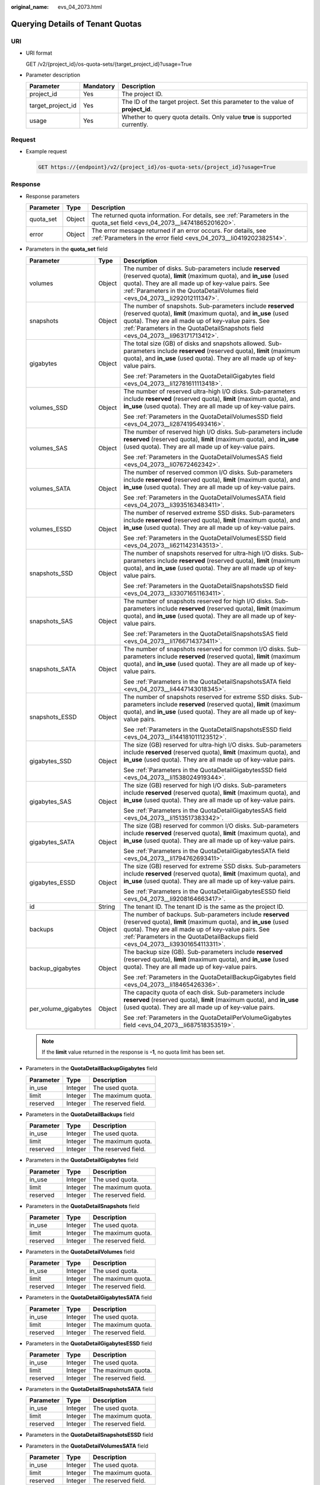 :original_name: evs_04_2073.html

.. _evs_04_2073:

Querying Details of Tenant Quotas
=================================

URI
---

-  URI format

   GET /v2/{project_id}/os-quota-sets/{target_project_id}?usage=True

-  Parameter description

   +-------------------+-----------+----------------------------------------------------------------------------------+
   | Parameter         | Mandatory | Description                                                                      |
   +===================+===========+==================================================================================+
   | project_id        | Yes       | The project ID.                                                                  |
   +-------------------+-----------+----------------------------------------------------------------------------------+
   | target_project_id | Yes       | The ID of the target project. Set this parameter to the value of **project_id**. |
   +-------------------+-----------+----------------------------------------------------------------------------------+
   | usage             | Yes       | Whether to query quota details. Only value **true** is supported currently.      |
   +-------------------+-----------+----------------------------------------------------------------------------------+

Request
-------

-  Example request

   .. code-block:: text

      GET https://{endpoint}/v2/{project_id}/os-quota-sets/{project_id}?usage=True

Response
--------

-  Response parameters

   +-----------+--------+--------------------------------------------------------------------------------------------------------------------------------------+
   | Parameter | Type   | Description                                                                                                                          |
   +===========+========+======================================================================================================================================+
   | quota_set | Object | The returned quota information. For details, see :ref:`Parameters in the quota_set field <evs_04_2073__li4741865201620>`.            |
   +-----------+--------+--------------------------------------------------------------------------------------------------------------------------------------+
   | error     | Object | The error message returned if an error occurs. For details, see :ref:`Parameters in the error field <evs_04_2073__li0419202382514>`. |
   +-----------+--------+--------------------------------------------------------------------------------------------------------------------------------------+

-  .. _evs_04_2073__li4741865201620:

   Parameters in the **quota_set** field

   +-----------------------+-----------------------+------------------------------------------------------------------------------------------------------------------------------------------------------------------------------------------------------------------------------------------------------------------------+
   | Parameter             | Type                  | Description                                                                                                                                                                                                                                                            |
   +=======================+=======================+========================================================================================================================================================================================================================================================================+
   | volumes               | Object                | The number of disks. Sub-parameters include **reserved** (reserved quota), **limit** (maximum quota), and **in_use** (used quota). They are all made up of key-value pairs. See :ref:`Parameters in the QuotaDetailVolumes field <evs_04_2073__li292012111347>`.       |
   +-----------------------+-----------------------+------------------------------------------------------------------------------------------------------------------------------------------------------------------------------------------------------------------------------------------------------------------------+
   | snapshots             | Object                | The number of snapshots. Sub-parameters include **reserved** (reserved quota), **limit** (maximum quota), and **in_use** (used quota). They are all made up of key-value pairs. See :ref:`Parameters in the QuotaDetailSnapshots field <evs_04_2073__li963171713412>`. |
   +-----------------------+-----------------------+------------------------------------------------------------------------------------------------------------------------------------------------------------------------------------------------------------------------------------------------------------------------+
   | gigabytes             | Object                | The total size (GB) of disks and snapshots allowed. Sub-parameters include **reserved** (reserved quota), **limit** (maximum quota), and **in_use** (used quota). They are all made up of key-value pairs.                                                             |
   |                       |                       |                                                                                                                                                                                                                                                                        |
   |                       |                       | See :ref:`Parameters in the QuotaDetailGigabytes field <evs_04_2073__li12781611113418>`.                                                                                                                                                                               |
   +-----------------------+-----------------------+------------------------------------------------------------------------------------------------------------------------------------------------------------------------------------------------------------------------------------------------------------------------+
   | volumes_SSD           | Object                | The number of reserved ultra-high I/O disks. Sub-parameters include **reserved** (reserved quota), **limit** (maximum quota), and **in_use** (used quota). They are all made up of key-value pairs.                                                                    |
   |                       |                       |                                                                                                                                                                                                                                                                        |
   |                       |                       | See :ref:`Parameters in the QuotaDetailVolumesSSD field <evs_04_2073__li2874195493416>`.                                                                                                                                                                               |
   +-----------------------+-----------------------+------------------------------------------------------------------------------------------------------------------------------------------------------------------------------------------------------------------------------------------------------------------------+
   | volumes_SAS           | Object                | The number of reserved high I/O disks. Sub-parameters include **reserved** (reserved quota), **limit** (maximum quota), and **in_use** (used quota). They are all made up of key-value pairs.                                                                          |
   |                       |                       |                                                                                                                                                                                                                                                                        |
   |                       |                       | See :ref:`Parameters in the QuotaDetailVolumesSAS field <evs_04_2073__li07672462342>`.                                                                                                                                                                                 |
   +-----------------------+-----------------------+------------------------------------------------------------------------------------------------------------------------------------------------------------------------------------------------------------------------------------------------------------------------+
   | volumes_SATA          | Object                | The number of reserved common I/O disks. Sub-parameters include **reserved** (reserved quota), **limit** (maximum quota), and **in_use** (used quota). They are all made up of key-value pairs.                                                                        |
   |                       |                       |                                                                                                                                                                                                                                                                        |
   |                       |                       | See :ref:`Parameters in the QuotaDetailVolumesSATA field <evs_04_2073__li3935163483411>`.                                                                                                                                                                              |
   +-----------------------+-----------------------+------------------------------------------------------------------------------------------------------------------------------------------------------------------------------------------------------------------------------------------------------------------------+
   | volumes_ESSD          | Object                | The number of reserved extreme SSD disks. Sub-parameters include **reserved** (reserved quota), **limit** (maximum quota), and **in_use** (used quota). They are all made up of key-value pairs.                                                                       |
   |                       |                       |                                                                                                                                                                                                                                                                        |
   |                       |                       | See :ref:`Parameters in the QuotaDetailVolumesESSD field <evs_04_2073__li6211423143513>`.                                                                                                                                                                              |
   +-----------------------+-----------------------+------------------------------------------------------------------------------------------------------------------------------------------------------------------------------------------------------------------------------------------------------------------------+
   | snapshots_SSD         | Object                | The number of snapshots reserved for ultra-high I/O disks. Sub-parameters include **reserved** (reserved quota), **limit** (maximum quota), and **in_use** (used quota). They are all made up of key-value pairs.                                                      |
   |                       |                       |                                                                                                                                                                                                                                                                        |
   |                       |                       | See :ref:`Parameters in the QuotaDetailSnapshotsSSD field <evs_04_2073__li33071651163411>`.                                                                                                                                                                            |
   +-----------------------+-----------------------+------------------------------------------------------------------------------------------------------------------------------------------------------------------------------------------------------------------------------------------------------------------------+
   | snapshots_SAS         | Object                | The number of snapshots reserved for high I/O disks. Sub-parameters include **reserved** (reserved quota), **limit** (maximum quota), and **in_use** (used quota). They are all made up of key-value pairs.                                                            |
   |                       |                       |                                                                                                                                                                                                                                                                        |
   |                       |                       | See :ref:`Parameters in the QuotaDetailSnapshotsSAS field <evs_04_2073__li1766714373411>`.                                                                                                                                                                             |
   +-----------------------+-----------------------+------------------------------------------------------------------------------------------------------------------------------------------------------------------------------------------------------------------------------------------------------------------------+
   | snapshots_SATA        | Object                | The number of snapshots reserved for common I/O disks. Sub-parameters include **reserved** (reserved quota), **limit** (maximum quota), and **in_use** (used quota). They are all made up of key-value pairs.                                                          |
   |                       |                       |                                                                                                                                                                                                                                                                        |
   |                       |                       | See :ref:`Parameters in the QuotaDetailSnapshotsSATA field <evs_04_2073__li4447143018345>`.                                                                                                                                                                            |
   +-----------------------+-----------------------+------------------------------------------------------------------------------------------------------------------------------------------------------------------------------------------------------------------------------------------------------------------------+
   | snapshots_ESSD        | Object                | The number of snapshots reserved for extreme SSD disks. Sub-parameters include **reserved** (reserved quota), **limit** (maximum quota), and **in_use** (used quota). They are all made up of key-value pairs.                                                         |
   |                       |                       |                                                                                                                                                                                                                                                                        |
   |                       |                       | See :ref:`Parameters in the QuotaDetailSnapshotsESSD field <evs_04_2073__li144181011123512>`.                                                                                                                                                                          |
   +-----------------------+-----------------------+------------------------------------------------------------------------------------------------------------------------------------------------------------------------------------------------------------------------------------------------------------------------+
   | gigabytes_SSD         | Object                | The size (GB) reserved for ultra-high I/O disks. Sub-parameters include **reserved** (reserved quota), **limit** (maximum quota), and **in_use** (used quota). They are all made up of key-value pairs.                                                                |
   |                       |                       |                                                                                                                                                                                                                                                                        |
   |                       |                       | See :ref:`Parameters in the QuotaDetailGigabytesSSD field <evs_04_2073__li1538024919344>`.                                                                                                                                                                             |
   +-----------------------+-----------------------+------------------------------------------------------------------------------------------------------------------------------------------------------------------------------------------------------------------------------------------------------------------------+
   | gigabytes_SAS         | Object                | The size (GB) reserved for high I/O disks. Sub-parameters include **reserved** (reserved quota), **limit** (maximum quota), and **in_use** (used quota). They are all made up of key-value pairs.                                                                      |
   |                       |                       |                                                                                                                                                                                                                                                                        |
   |                       |                       | See :ref:`Parameters in the QuotaDetailGigabytesSAS field <evs_04_2073__li1513517383342>`.                                                                                                                                                                             |
   +-----------------------+-----------------------+------------------------------------------------------------------------------------------------------------------------------------------------------------------------------------------------------------------------------------------------------------------------+
   | gigabytes_SATA        | Object                | The size (GB) reserved for common I/O disks. Sub-parameters include **reserved** (reserved quota), **limit** (maximum quota), and **in_use** (used quota). They are all made up of key-value pairs.                                                                    |
   |                       |                       |                                                                                                                                                                                                                                                                        |
   |                       |                       | See :ref:`Parameters in the QuotaDetailGigabytesSATA field <evs_04_2073__li1794762693411>`.                                                                                                                                                                            |
   +-----------------------+-----------------------+------------------------------------------------------------------------------------------------------------------------------------------------------------------------------------------------------------------------------------------------------------------------+
   | gigabytes_ESSD        | Object                | The size (GB) reserved for extreme SSD disks. Sub-parameters include **reserved** (reserved quota), **limit** (maximum quota), and **in_use** (used quota). They are all made up of key-value pairs.                                                                   |
   |                       |                       |                                                                                                                                                                                                                                                                        |
   |                       |                       | See :ref:`Parameters in the QuotaDetailGigabytesESSD field <evs_04_2073__li9208164663417>`.                                                                                                                                                                            |
   +-----------------------+-----------------------+------------------------------------------------------------------------------------------------------------------------------------------------------------------------------------------------------------------------------------------------------------------------+
   | id                    | String                | The tenant ID. The tenant ID is the same as the project ID.                                                                                                                                                                                                            |
   +-----------------------+-----------------------+------------------------------------------------------------------------------------------------------------------------------------------------------------------------------------------------------------------------------------------------------------------------+
   | backups               | Object                | The number of backups. Sub-parameters include **reserved** (reserved quota), **limit** (maximum quota), and **in_use** (used quota). They are all made up of key-value pairs. See :ref:`Parameters in the QuotaDetailBackups field <evs_04_2073__li39301654113311>`.   |
   +-----------------------+-----------------------+------------------------------------------------------------------------------------------------------------------------------------------------------------------------------------------------------------------------------------------------------------------------+
   | backup_gigabytes      | Object                | The backup size (GB). Sub-parameters include **reserved** (reserved quota), **limit** (maximum quota), and **in_use** (used quota). They are all made up of key-value pairs.                                                                                           |
   |                       |                       |                                                                                                                                                                                                                                                                        |
   |                       |                       | See :ref:`Parameters in the QuotaDetailBackupGigabytes field <evs_04_2073__li18465426336>`.                                                                                                                                                                            |
   +-----------------------+-----------------------+------------------------------------------------------------------------------------------------------------------------------------------------------------------------------------------------------------------------------------------------------------------------+
   | per_volume_gigabytes  | Object                | The capacity quota of each disk. Sub-parameters include **reserved** (reserved quota), **limit** (maximum quota), and **in_use** (used quota). They are all made up of key-value pairs.                                                                                |
   |                       |                       |                                                                                                                                                                                                                                                                        |
   |                       |                       | See :ref:`Parameters in the QuotaDetailPerVolumeGigabytes field <evs_04_2073__li687518353519>`.                                                                                                                                                                        |
   +-----------------------+-----------------------+------------------------------------------------------------------------------------------------------------------------------------------------------------------------------------------------------------------------------------------------------------------------+

   .. note::

      If the **limit** value returned in the response is **-1**, no quota limit has been set.

-  .. _evs_04_2073__li18465426336:

   Parameters in the **QuotaDetailBackupGigabytes** field

   ========= ======= ===================
   Parameter Type    Description
   ========= ======= ===================
   in_use    Integer The used quota.
   limit     Integer The maximum quota.
   reserved  Integer The reserved field.
   ========= ======= ===================

-  .. _evs_04_2073__li39301654113311:

   Parameters in the **QuotaDetailBackups** field

   ========= ======= ===================
   Parameter Type    Description
   ========= ======= ===================
   in_use    Integer The used quota.
   limit     Integer The maximum quota.
   reserved  Integer The reserved field.
   ========= ======= ===================

-  .. _evs_04_2073__li12781611113418:

   Parameters in the **QuotaDetailGigabytes** field

   ========= ======= ===================
   Parameter Type    Description
   ========= ======= ===================
   in_use    Integer The used quota.
   limit     Integer The maximum quota.
   reserved  Integer The reserved field.
   ========= ======= ===================

-  .. _evs_04_2073__li963171713412:

   Parameters in the **QuotaDetailSnapshots** field

   ========= ======= ===================
   Parameter Type    Description
   ========= ======= ===================
   in_use    Integer The used quota.
   limit     Integer The maximum quota.
   reserved  Integer The reserved field.
   ========= ======= ===================

-  .. _evs_04_2073__li292012111347:

   Parameters in the **QuotaDetailVolumes** field

   ========= ======= ===================
   Parameter Type    Description
   ========= ======= ===================
   in_use    Integer The used quota.
   limit     Integer The maximum quota.
   reserved  Integer The reserved field.
   ========= ======= ===================

-  .. _evs_04_2073__li1794762693411:

   Parameters in the **QuotaDetailGigabytesSATA** field

   ========= ======= ===================
   Parameter Type    Description
   ========= ======= ===================
   in_use    Integer The used quota.
   limit     Integer The maximum quota.
   reserved  Integer The reserved field.
   ========= ======= ===================

-  .. _evs_04_2073__li9208164663417:

   Parameters in the **QuotaDetailGigabytesESSD** field

   ========= ======= ===================
   Parameter Type    Description
   ========= ======= ===================
   in_use    Integer The used quota.
   limit     Integer The maximum quota.
   reserved  Integer The reserved field.
   ========= ======= ===================

-  .. _evs_04_2073__li4447143018345:

   Parameters in the **QuotaDetailSnapshotsSATA** field

   ========= ======= ===================
   Parameter Type    Description
   ========= ======= ===================
   in_use    Integer The used quota.
   limit     Integer The maximum quota.
   reserved  Integer The reserved field.
   ========= ======= ===================

-  .. _evs_04_2073__li144181011123512:

   Parameters in the **QuotaDetailSnapshotsESSD** field

-  .. _evs_04_2073__li3935163483411:

   Parameters in the **QuotaDetailVolumesSATA** field

   ========= ======= ===================
   Parameter Type    Description
   ========= ======= ===================
   in_use    Integer The used quota.
   limit     Integer The maximum quota.
   reserved  Integer The reserved field.
   ========= ======= ===================

-  .. _evs_04_2073__li6211423143513:

   Parameters in the **QuotaDetailVolumesESSD** field

-  .. _evs_04_2073__li1513517383342:

   Parameters in the **QuotaDetailGigabytesSAS** field

   ========= ======= ===================
   Parameter Type    Description
   ========= ======= ===================
   in_use    Integer The used quota.
   limit     Integer The maximum quota.
   reserved  Integer The reserved field.
   ========= ======= ===================

-  .. _evs_04_2073__li1766714373411:

   Parameters in the **QuotaDetailSnapshotsSAS** field

   ========= ======= ===================
   Parameter Type    Description
   ========= ======= ===================
   in_use    Integer The used quota.
   limit     Integer The maximum quota.
   reserved  Integer The reserved field.
   ========= ======= ===================

-  .. _evs_04_2073__li07672462342:

   Parameters in the **QuotaDetailVolumesSAS** field

   ========= ======= ===================
   Parameter Type    Description
   ========= ======= ===================
   in_use    Integer The used quota.
   limit     Integer The maximum quota.
   reserved  Integer The reserved field.
   ========= ======= ===================

-  .. _evs_04_2073__li1538024919344:

   Parameters in the **QuotaDetailGigabytesSSD** field

   ========= ======= ===================
   Parameter Type    Description
   ========= ======= ===================
   in_use    Integer The used quota.
   limit     Integer The maximum quota.
   reserved  Integer The reserved field.
   ========= ======= ===================

-  .. _evs_04_2073__li33071651163411:

   Parameters in the **QuotaDetailSnapshotsSSD** field

   ========= ======= ===================
   Parameter Type    Description
   ========= ======= ===================
   in_use    Integer The used quota.
   limit     Integer The maximum quota.
   reserved  Integer The reserved field.
   ========= ======= ===================

-  .. _evs_04_2073__li2874195493416:

   Parameters in the **QuotaDetailVolumesSSD** field

   ========= ======= ===================
   Parameter Type    Description
   ========= ======= ===================
   in_use    Integer The used quota.
   limit     Integer The maximum quota.
   reserved  Integer The reserved field.
   ========= ======= ===================

-  .. _evs_04_2073__li687518353519:

   Parameters in the **QuotaDetailPerVolumeGigabytes** field

   ========= ======= ===================
   Parameter Type    Description
   ========= ======= ===================
   in_use    Integer The used quota.
   limit     Integer The maximum quota.
   reserved  Integer The reserved field.
   ========= ======= ===================

-  .. _evs_04_2073__li0419202382514:

   Parameters in the **error** field

   +-----------------------+-----------------------+-------------------------------------------------------------------------+
   | Parameter             | Type                  | Description                                                             |
   +=======================+=======================+=========================================================================+
   | message               | String                | The error message returned if an error occurs.                          |
   +-----------------------+-----------------------+-------------------------------------------------------------------------+
   | code                  | String                | The error code returned if an error occurs.                             |
   |                       |                       |                                                                         |
   |                       |                       | For details about the error code, see :ref:`Error Codes <evs_04_0038>`. |
   +-----------------------+-----------------------+-------------------------------------------------------------------------+

-  Example response

   .. code-block::

      {
          "quota_set": {
              "gigabytes_SSD": {
                  "reserved": 0,
                  "limit": -1,
                  "in_use": 21
              },
              "gigabytes": {
                  "reserved": 0,
                  "limit": 42790,
                  "in_use": 2792
              },
              "backup_gigabytes": {
                  "reserved": 0,
                  "limit": 5120,
                  "in_use": 51
              },
              "snapshots_SSD": {
                  "reserved": 0,
                  "limit": -1,
                  "in_use": 0
              },
              "volumes_SSD": {
                  "reserved": 0,
                  "limit": -1,
                  "in_use": 28
              },
              "snapshots": {
                  "reserved": 0,
                  "limit": 10,
                  "in_use": 6
              },
              "id": "cd631140887d4b6e9c786b67a6dd4c02",
              "volumes_ESSD": {
                  "reserved": 0,
                  "limit": -1,
                  "in_use": 2
              },
              "snapshots_ESSD": {
                  "reserved": 0,
                  "limit": -1,
                  "in_use": 0
              },
              "volumes": {
                  "reserved": 0,
                  "limit": -1,
                  "in_use": 108
              },
              "backups": {
                  "reserved": 0,
                  "limit": 100,
                  "in_use": 10
              },
              "gigabytes_ESSD": {
                  "reserved": 0,
                  "limit": -1,
                  "in_use": 1085
              }

          }
      }

   or

   .. code-block::

      {
          "error": {
              "message": "XXXX",
              "code": "XXX"
          }
      }

   In the preceding example, **error** indicates a general error, for example, **badrequest** or **itemNotFound**. An example is provided as follows:

   .. code-block::

      {
          "badrequest": {
              "message": "XXXX",
              "code": "XXX"
          }
      }

Status Codes
------------

-  Normal

   200

Error Codes
-----------

For details, see :ref:`Error Codes <evs_04_0038>`.
